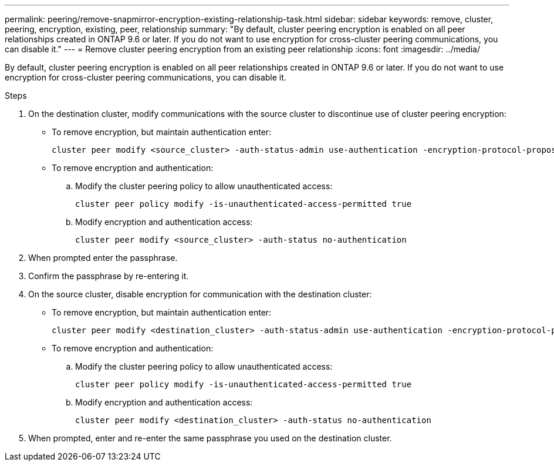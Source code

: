 ---
permalink: peering/remove-snapmirror-encryption-existing-relationship-task.html
sidebar: sidebar
keywords: remove, cluster, peering, encryption, existing, peer, relationship
summary: "By default, cluster peering encryption is enabled on all peer relationships created in ONTAP 9.6 or later. If you do not want to use encryption for cross-cluster peering communications, you can disable it."
---
= Remove cluster peering encryption from an existing peer relationship
:icons: font
:imagesdir: ../media/

[.lead]
By default, cluster peering encryption is enabled on all peer relationships created in ONTAP 9.6 or later. If you do not want to use encryption for cross-cluster peering communications, you can disable it.

.Steps

. On the destination cluster, modify communications with the source cluster to discontinue use of cluster peering encryption:
** To remove encryption, but maintain authentication enter:
+
[source,cli]
----
cluster peer modify <source_cluster> -auth-status-admin use-authentication -encryption-protocol-proposed none
----

** To remove encryption and authentication:
.. Modify the cluster peering policy to allow unauthenticated access: 
+
[source,cli]
----
cluster peer policy modify -is-unauthenticated-access-permitted true
----
.. Modify encryption and authentication access:
+
[source,cli]
----
cluster peer modify <source_cluster> -auth-status no-authentication
----
. When prompted enter the passphrase.
. Confirm the passphrase by re-entering it.

. On the source cluster, disable encryption for communication with the destination cluster:
** To remove encryption, but maintain authentication enter:
+
[source,cli]
----
cluster peer modify <destination_cluster> -auth-status-admin use-authentication -encryption-protocol-proposed none
----
** To remove encryption and authentication:
.. Modify the cluster peering policy to allow unauthenticated access: 
+
[source,cli]
----
cluster peer policy modify -is-unauthenticated-access-permitted true
----
.. Modify encryption and authentication access:
+
[source,cli]
----
cluster peer modify <destination_cluster> -auth-status no-authentication
----
. When prompted, enter and re-enter the same passphrase you used on the destination cluster.

// 2024-Aug-12, Git issue# 1438
// 2024-7-9 ontapdoc-2192
//2024 Jan 25, GitIssue 1233